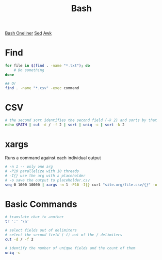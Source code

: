:PROPERTIES:
:ID:       1A75E3FC-225D-4A0B-8CFF-E2B2C8FDDABD
:END:
#+title: Bash
#+filetags: Programming
[[https://github.com/onceupon/Bash-Oneliner][Bash Oneliner]]
[[id:71A13AED-947E-47F0-A447-50F3BBD50FE8][Sed]]
[[id:7524007E-CEA0-47B0-9E14-E20702536585][Awk]]

* Find

  #+BEGIN_SRC sh
for file in $(find . -name "*.txt"); do
    # Do something
done

## Or
find . -name "*.csv" -exec command
  #+END_SRC


* CSV

  #+BEGIN_SRC sh
# the second sort identifies the second field (-k 2) and sorts by that
echo $PATH | cut -d / -f 2 | sort | uniq -c | sort -k 2
  #+END_SRC

* xargs

Runs a command against each individual output
#+BEGIN_SRC bash
# -n 1 -- only one arg
# -P10 parallelize with 10 threads
# -I{} use the arg with a placeholder
# -o save the output to placeholder.csv
seq 0 1000 10000 | xargs -n 1 -P10 -I{} curl "site.org/file.csv/{}" -o {}.csv
#+END_SRC

* Basic Commands

  #+BEGIN_SRC sh
# translate char to another
tr ':' '\n'

# select fields out of delimiters
# select the second field (-f) out of the / delimiters
cut -d / -f 2

# identify the number of unique fields and the count of them
uniq -c
  #+END_SRC
